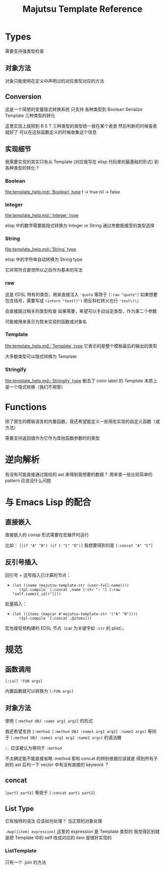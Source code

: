#+title: Majutsu Template Reference

* Types
需要支持强类型检查

** 对象方法
对象只能使用在定义中声明过的对应类型对应的方法

** Conversion
这是一个简陋的变量隐式转换系统
只支持 各种类型到 Boolean Serialize Template 三种类型的转化

这里实现上就把到 B S T 三种类型的类型统一放在某个表里
然后判断的时候查表就好了
可以在这些函数定义的时候收集这个信息

** 实现细节

我需要实现的其实只有从 Template (对应我写在 elisp 代码里的最基础的形式) 到各种类型的转化？

*** Boolean
[[file:template_help.md::`Boolean` type]]
t -> true
nil -> false

*** Integer
[[file:template_help.md::`Integer` type]]

elisp 中的数字需要能隐式转换为 Integer or String
通过参数能接受的类型选择

*** String
[[file:template_help.md::`String` type]]

elisp 中的字符串自动转换为 String type

它非常符合直觉所以之后作为基本的写法

*** raw
这是 EDSL 特有的类型，用来直接注入
~'quote~ 等效于 ~[:raw "quote"]~
如果想要包含括号，需要写成 ~(intern "test()")~
用反斜杠转义也行 ~'test\(\)~

会直接跳过相关的类型检查
如果需要，希望可以手动设定类型，作为第二个参数

可能被用来表示为暂未实现的函数或对象名

*** Template
[[file:template_help.md::`Template` type]]
它表示的是整个模板最后的输出的类型

大多数类型可以隐式转换为 Template

*** Stringify
[[file:template_help.md::`Stringify` type]]
删去了 color label 的 [[Template]]
本质上是一个隐式转换（我们不用管）

* Functions
除了原生的模板语言的内置函数，我还希望能定义一些用宏实现的自定义函数（或方法）

需要支持返回值作为它作为其他函数参数时的类型

* 逆向解析

有没有可能直接通过我给的 ast 来得到我想要的数据？
用来查一些比较简单的 pattern 应该没什么问题

* 与 Emacs Lisp 的配合

** 直接嵌入
直接嵌入的 consp 形式需要在宏展开时运行

比如：
~[(if "A" "B") (if t "C" "D")]~
我想要得到的是
~[:concat "A" "C"]~

** 反引号插入
回引号 + 逗号插入已计算的节点：
- ~(let ((name (majutsu-template-str (user-full-name))))
    (tpl-compile `[:concat ,name [:str ": "] [:raw "self.commit_id()"]]))~
    
批量插入：
- ~(let ((items (mapcar #'majutsu-template-str '("A" "B"))))
    (tpl-compile `[:concat ,@items]))~
    
宏也接受预构建的 EDSL 节点（car 为关键字如 ~:str~ 的 plist）。
    
* 规范
** 函数调用
~[:call 'FUN args]~

内置函数就可以转换为
~[:FUN args]~

** 对象方法
使用 ~[:method OBJ :name arg1 arg2]~ 的形式

我还希望支持 
~[:method [:method OBJ :name1 arg1 arg2] :name2 args]~ 
等同于
~[:method OBJ :name1 arg1 arg2 :name2 args]~
的语法糖

~:.~ 应该被认为等同于 ~:method~

不太确定能不能直接省略 :method
那和 concat 的辨别依据应该就是
得到所有子树的 ast 后判一下 vector 中有没有直接的 keyword ？

** concat
~[part1 part2]~
等效于
~[:concat part1 part2]~

** List Type
它有独特的语法
应该如何处理？
当正常的对象处理

~.map(|item| expression)~
这里的 expression 是 Template 类型的
我觉得区别就是把 Template 中的 self 改成对应的 item
是很好实现的

*** ListTemplate
只有一个 .join 的方法
